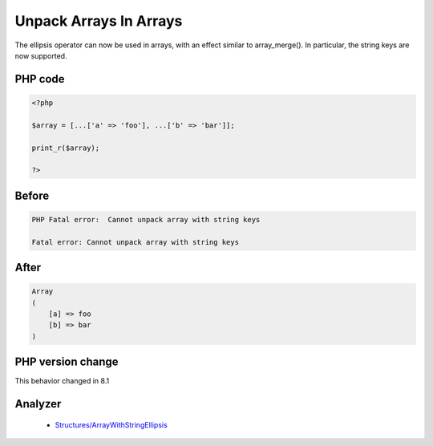 .. _`unpack-arrays-in-arrays`:

Unpack Arrays In Arrays
=======================
.. meta::
	:description:
		Unpack Arrays In Arrays: The ellipsis operator can now be used in arrays, with an effect similar to array_merge().
	:twitter:card: summary_large_image
	:twitter:site: @exakat
	:twitter:title: Unpack Arrays In Arrays
	:twitter:description: Unpack Arrays In Arrays: The ellipsis operator can now be used in arrays, with an effect similar to array_merge()
	:twitter:creator: @exakat
	:twitter:image:src: https://php-changed-behaviors.readthedocs.io/en/latest/_static/logo.png
	:og:image: https://php-changed-behaviors.readthedocs.io/en/latest/_static/logo.png
	:og:title: Unpack Arrays In Arrays
	:og:type: article
	:og:description: The ellipsis operator can now be used in arrays, with an effect similar to array_merge()
	:og:url: https://php-tips.readthedocs.io/en/latest/tips/unpack_arrays.html
	:og:locale: en

The ellipsis operator can now be used in arrays, with an effect similar to array_merge(). In particular, the string keys are now supported.

PHP code
________
.. code-block:: php

   <?php
   
   $array = [...['a' => 'foo'], ...['b' => 'bar']];
   
   print_r($array);
   
   ?>

Before
______
.. code-block:: output

   PHP Fatal error:  Cannot unpack array with string keys
   
   Fatal error: Cannot unpack array with string keys
   

After
______
.. code-block:: output

   Array
   (
       [a] => foo
       [b] => bar
   )
   


PHP version change
__________________
This behavior changed in 8.1


Analyzer
_________

  + `Structures/ArrayWithStringEllipsis <https://exakat.readthedocs.io/en/latest/Reference/Rules/Structures/ArrayWithStringEllipsis.html>`_



